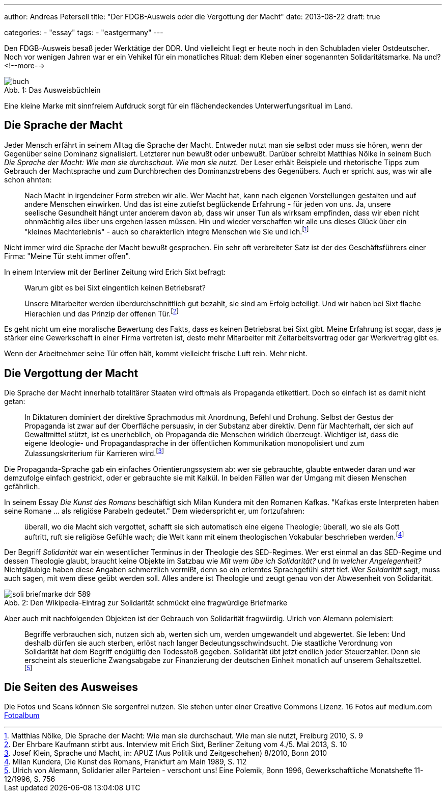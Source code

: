 ---
author: Andreas Petersell
title: "Der FDGB-Ausweis oder die Vergottung der Macht"
date: 2013-08-22
draft: true

categories:
    - "essay"
tags: 
    - "eastgermany"    
---

:toc: macro
:toclevels: 1
:toc-title:
:imagesdir: ../images/essay-fdgbausweis/

Den FDGB-Ausweis besaß jeder Werktätige der DDR. Und vielleicht liegt er heute noch in den Schubladen vieler Ostdeutscher. Noch vor wenigen Jahren war er ein Vehikel für ein monatliches Ritual: dem Kleben einer sogenannten Solidaritätsmarke. Na und?
<!--more-->

toc::[]

.Das Ausweisbüchlein
[caption="Abb. 1: "]
image::buch.jpg[]

Eine kleine Marke mit sinnfreiem Aufdruck sorgt für ein flächendeckendes Unterwerfungsritual im Land.

== Die Sprache der Macht

Jeder Mensch erfährt in seinem Alltag die Sprache der Macht. Entweder nutzt man sie selbst oder muss sie hören, wenn der Gegenüber seine Dominanz signalisiert. Letzterer nun bewußt oder unbewußt. Darüber schreibt Matthias Nölke in seinem Buch _Die Sprache der Macht: Wie man sie durchschaut. Wie man sie nutzt._ Der Leser erhält Beispiele und rhetorische Tipps zum Gebrauch der Machtsprache und zum Durchbrechen des Dominanzstrebens des Gegenübers. Auch er spricht aus, was wir alle schon ahnten:

[quote]
____
Nach Macht in irgendeiner Form streben wir alle. Wer Macht hat, kann nach eigenen Vorstellungen gestalten und auf andere Menschen einwirken. Und das ist eine zutiefst beglückende Erfahrung - für jeden von uns. Ja, unsere seelische Gesundheit hängt unter anderem davon ab, dass wir unser Tun als wirksam empfinden, dass wir eben nicht ohnmächtig alles über uns ergehen lassen müssen. Hin und wieder verschaffen wir alle uns dieses Glück über ein "kleines Machterlebnis" - auch so charakterlich integre Menschen wie Sie und ich.footnote:[Matthias Nölke, Die Sprache der Macht: Wie man sie durchschaut. Wie man sie nutzt, Freiburg 2010, S. 9]
____

Nicht immer wird die Sprache der Macht bewußt gesprochen. Ein sehr oft verbreiteter Satz ist der des Geschäftsführers einer Firma: "Meine Tür steht immer offen".

In einem Interview mit der Berliner Zeitung wird Erich Sixt befragt:

[quote]
____
Warum gibt es bei Sixt eingentlich keinen Betriebsrat?

Unsere Mitarbeiter werden überdurchschnittlich gut bezahlt, sie sind am Erfolg beteiligt. Und wir haben bei Sixt
flache Hierachien und das Prinzip der offenen Tür.footnote:[Der Ehrbare Kaufmann stirbt aus. Interview mit Erich Sixt, Berliner Zeitung vom 4./5. Mai 2013, S. 10]
____

Es geht nicht um eine moralische Bewertung des Fakts, dass es keinen Betriebsrat bei Sixt gibt. Meine Erfahrung ist sogar, dass je stärker eine Gewerkschaft in einer Firma vertreten ist, desto mehr Mitarbeiter mit Zeitarbeitsvertrag oder gar Werkvertrag gibt es.

Wenn der Arbeitnehmer seine Tür offen hält, kommt vielleicht frische Luft rein. Mehr nicht.

== Die Vergottung der Macht

Die Sprache der Macht innerhalb totalitärer Staaten wird oftmals als Propaganda etikettiert. Doch so einfach ist es damit nicht getan:

[quote]
____
In Diktaturen dominiert der direktive Sprachmodus mit Anordnung, Befehl und Drohung. Selbst der Gestus der Propaganda ist zwar auf der Oberfläche persuasiv, in der Substanz aber direktiv. Denn für Machterhalt, der sich auf Gewaltmittel stützt, ist es unerheblich, ob Propaganda die Menschen wirklich überzeugt. Wichtiger ist, dass die eigene Ideologie- und Propagandasprache in der öffentlichen Kommunikation monopolisiert und zum Zulassungskriterium für Karrieren wird.footnote:[Josef Klein, Sprache und Macht, in: APUZ (Aus Politik und Zeitgeschehen) 8/2010, Bonn 2010]
____

Die Propaganda-Sprache gab ein einfaches Orientierungssystem ab: wer sie gebrauchte, glaubte entweder daran und war demzufolge einfach gestrickt, oder er gebrauchte sie mit Kalkül. In beiden Fällen war der Umgang mit diesen Menschen gefährlich.

In seinem Essay _Die Kunst des Romans_ beschäftigt sich Milan Kundera mit den Romanen Kafkas. "Kafkas erste Interpreten haben seine Romane ... als religiöse Parabeln gedeutet." Dem wiederspricht er, um fortzufahren:

[quote]
____
überall, wo die Macht sich vergottet, schafft sie sich automatisch eine eigene Theologie; überall, wo sie als Gott auftritt, ruft sie religiöse Gefühle wach; die Welt kann mit einem theologischen Vokabular beschrieben werden.footnote:[Milan Kundera, Die Kunst des Romans, Frankfurt am Main 1989, S. 112]
____

Der Begriff _Solidarität_ war ein wesentlicher Terminus in der Theologie des SED-Regimes. Wer erst einmal an das SED-Regime und dessen Theologie glaubt, braucht keine Objekte im Satzbau wie _Mit wem übe ich Solidarität?_ und _In welcher Angelegenheit?_ Nichtgläubige haben diese Angaben schmerzlich vermißt, denn so ein erlerntes Sprachgefühl sitzt tief. Wer _Solidarität_ sagt, muss auch sagen, mit wem diese geübt werden soll. Alles andere ist Theologie und zeugt genau von der Abwesenheit von Solidarität.

.Den Wikipedia-Eintrag zur Solidarität schmückt eine fragwürdige Briefmarke
[caption="Abb. 2: "]
image::soli-briefmarke-ddr_589.gif[]

Aber auch mit nachfolgenden Objekten ist der Gebrauch von Solidarität fragwürdig. Ulrich von Alemann polemisiert:

[quote]
____
Begriffe verbrauchen sich, nutzen sich ab, werten sich um, werden umgewandelt und abgewertet. Sie leben: Und deshalb dürfen sie auch sterben, erlöst nach langer Bedeutungsschwindsucht. Die staatliche Verordnung von Solidarität hat dem Begriff endgültig den Todesstoß gegeben. Solidarität übt jetzt endlich jeder Steuerzahler. Denn sie erscheint als steuerliche Zwangsabgabe zur Finanzierung der deutschen Einheit monatlich auf unserem Gehaltszettel.footnote:[Ulrich von Alemann, Solidarier aller Parteien - verschont uns! Eine Polemik, Bonn 1996, Gewerkschaftliche Monatshefte 11-12/1996, S. 756]
____

== Die Seiten des Ausweises

Die Fotos und Scans können Sie sorgenfrei nutzen. Sie stehen unter einer Creative Commons Lizenz. 16 Fotos auf medium.com  https://medium.com/@Petersell/fc361f5ca770[Fotoalbum^, role="ext-link"]